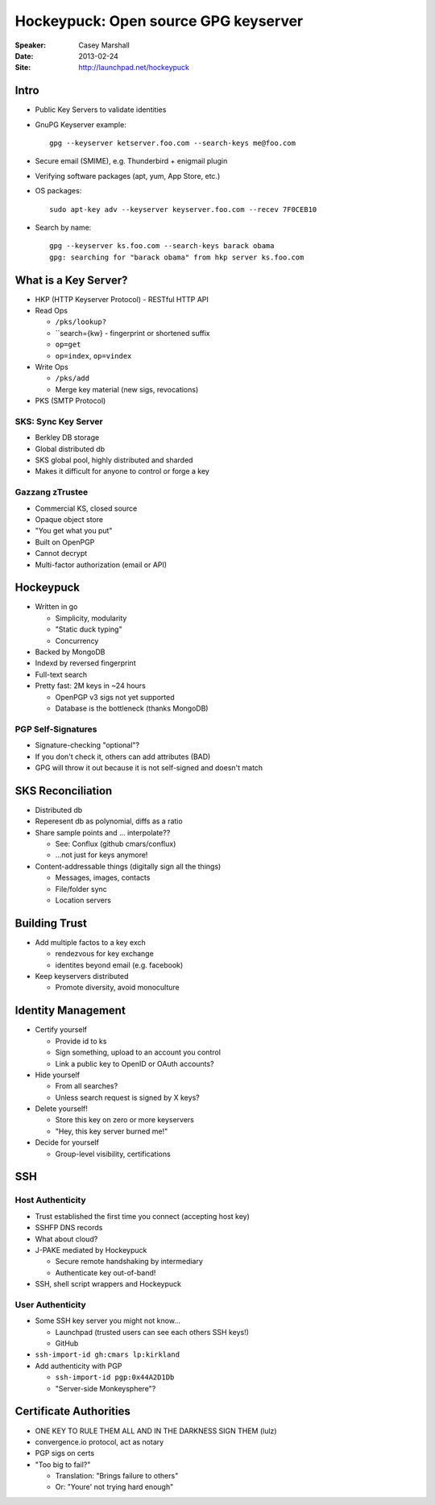#####################################
Hockeypuck: Open source GPG keyserver
#####################################

:Speaker:
    Casey Marshall

:Date:
    2013-02-24

:Site:
    http://launchpad.net/hockeypuck

Intro
=====

+ Public Key Servers to validate identities
+ GnuPG Keyserver example::

    gpg --keyserver ketserver.foo.com --search-keys me@foo.com

+ Secure email (SMIME), e.g. Thunderbird + enigmail plugin
+ Verifying software packages (apt, yum, App Store, etc.)
+ OS packages::

    sudo apt-key adv --keyserver keyserver.foo.com --recev 7F0CEB10

+ Search by name::

    gpg --keyserver ks.foo.com --search-keys barack obama 
    gpg: searching for "barack obama" from hkp server ks.foo.com

What is a Key Server?
=====================

+ HKP (HTTP Keyserver Protocol) - RESTful HTTP API
+ Read Ops

  - ``/pks/lookup?``
  - ``search={kw} - fingerprint or shortened suffix
  - ``op=get``
  - ``op=index``, ``op=vindex``

+ Write Ops

  - ``/pks/add``
  - Merge key material (new sigs, revocations)

+ PKS (SMTP Protocol)

SKS: Sync Key Server
--------------------

+ Berkley DB storage
+ Global distributed db
+ SKS global pool, highly distributed and sharded
+ Makes it difficult for anyone to control or forge a key

Gazzang zTrustee
----------------

+ Commercial KS, closed source
+ Opaque  object store
+ "You get what you put"
+ Built on OpenPGP
+ Cannot decrypt
+ Multi-factor authorization (email or API)

Hockeypuck
==========

+ Written in go

  - Simplicity, modularity
  - "Static duck typing"
  - Concurrency

+ Backed by MongoDB
+ Indexd by reversed fingerprint
+ Full-text search
+ Pretty fast: 2M keys in ~24 hours

  - OpenPGP v3 sigs not yet supported
  - Database is the bottleneck (thanks MongoDB)

PGP Self-Signatures
-------------------

+ Signature-checking "optional"?
+ If you don't check it, others can add attributes (BAD)
+ GPG will throw it out because it is not self-signed and doesn't match

SKS Reconciliation
==================

+ Distributed db
+ Reperesent db as polynomial, diffs as a ratio
+ Share sample points and ... interpolate??

  - See: Conflux (github cmars/conflux)
  - ...not just for keys anymore!

+ Content-addressable things (digitally sign all the things)

  - Messages, images, contacts
  - File/folder sync
  - Location servers

Building Trust
==============

+ Add multiple factos to a key exch
 
  - rendezvous for key exchange
  - identites beyond email (e.g. facebook)

+ Keep keyservers distributed

  - Promote diversity, avoid monoculture

Identity Management
===================

+ Certify yourself

  - Provide id to ks
  - Sign something, upload to an account you control
  - Link a public key to OpenID or OAuth accounts?

+ Hide yourself

  - From all searches?
  - Unless search request is signed by X keys?

+ Delete yourself!

  - Store this key on zero or more keyservers
  - "Hey, this key server burned me!"
  
+ Decide for yourself

  - Group-level visibility, certifications

SSH
===

Host Authenticity
-----------------

+ Trust established the first time you connect (accepting host key)
+ SSHFP DNS records
+ What about cloud?
+ J-PAKE mediated by Hockeypuck

  - Secure remote handshaking by intermediary
  - Authenticate key out-of-band!

+ SSH, shell script wrappers and Hockeypuck

User Authenticity
-----------------

+ Some SSH key server you might not know...

  - Launchpad (trusted users can see each others SSH keys!)
  - GitHub

+ ``ssh-import-id gh:cmars lp:kirkland``
+ Add authenticity with PGP

  - ``ssh-import-id pgp:0x44A2D1Db``
  - "Server-side Monkeysphere"?

Certificate Authorities
=======================

+ ONE KEY TO RULE THEM ALL AND IN THE DARKNESS SIGN THEM (lulz)
+ convergence.io protocol, act as notary
+ PGP sigs on certs
+ "Too big to fail?"

  - Translation: "Brings failure to others"
  - Or: "Youre' not trying hard enough"
